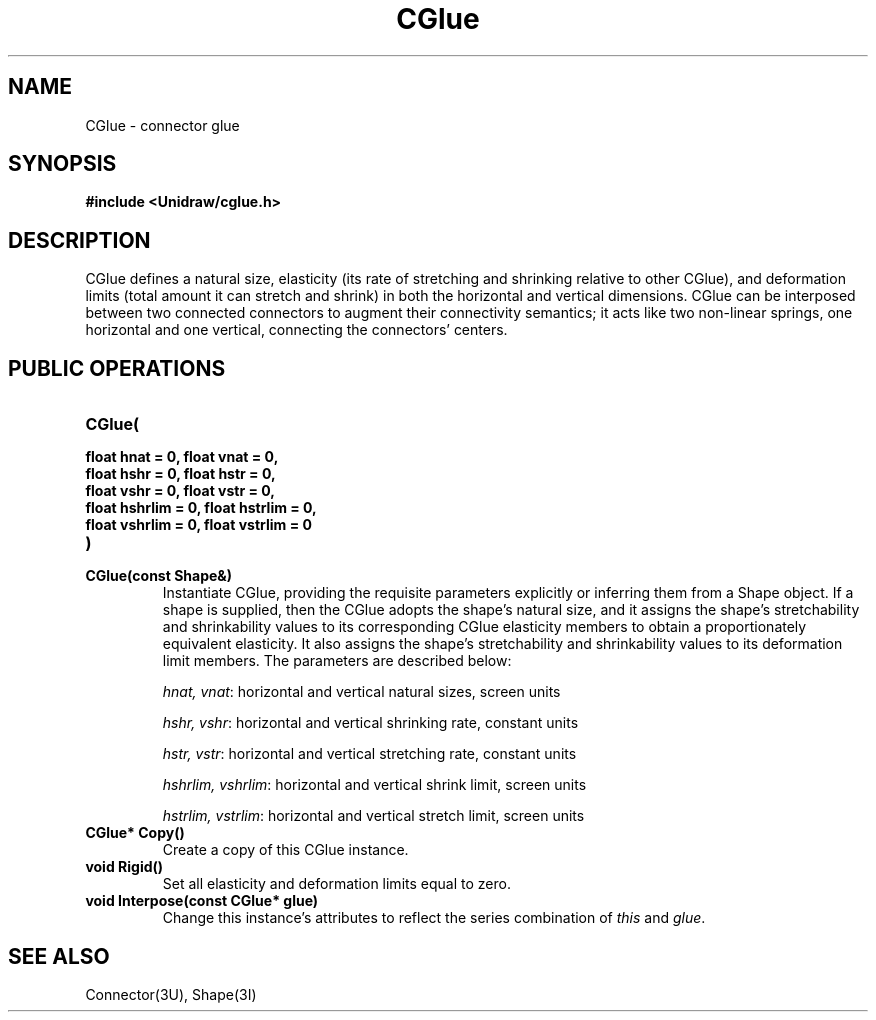 .TH CGlue 3U "23 November 1990" "Unidraw" "InterViews Reference Manual"
.SH NAME
CGlue \- connector glue
.SH SYNOPSIS
.B #include <Unidraw/cglue.h>
.SH DESCRIPTION
CGlue defines a natural size, elasticity (its rate of stretching and
shrinking relative to other CGlue), and deformation limits (total
amount it can stretch and shrink) in both the horizontal and vertical
dimensions.  CGlue can be interposed between two connected connectors
to augment their connectivity semantics; it acts like two non-linear
springs, one horizontal and one vertical, connecting the connectors'
centers.
.SH PUBLIC OPERATIONS
.TP
.B "CGlue("
.ns
.TP
.B "    float hnat = 0, float vnat = 0,"
.ns
.TP
.B "    float hshr = 0, float hstr = 0,"
.ns
.TP
.B "    float vshr = 0, float vstr = 0,"
.ns
.TP
.B "    float hshrlim = 0, float hstrlim = 0,"
.ns
.TP
.B "    float vshrlim = 0, float vstrlim = 0"
.ns
.TP
.B ")"
.ns
.TP
.B "CGlue(const Shape&)"
Instantiate CGlue, providing the requisite parameters explicitly or
inferring them from a Shape object.  If a shape is supplied, then the
CGlue adopts the shape's natural size, and it assigns the shape's
stretchability and shrinkability values to its corresponding CGlue
elasticity members to obtain a proportionately equivalent elasticity.
It also assigns the shape's stretchability and shrinkability values to
its deformation limit members.  The parameters are described below:

\fIhnat, vnat\fP: horizontal and vertical natural sizes, screen
units

\fIhshr, vshr\fP: horizontal and vertical shrinking rate, constant
units

\fIhstr, vstr\fP: horizontal and vertical stretching rate, constant
units

\fIhshrlim, vshrlim\fP: horizontal and vertical shrink limit, screen
units

\fIhstrlim, vstrlim\fP: horizontal and vertical stretch limit, screen
units
.TP
.B "CGlue* Copy()"
Create a copy of this CGlue instance.
.TP
.B "void Rigid()"
Set all elasticity and deformation limits equal to zero.
.TP
.B "void Interpose(const CGlue* glue)"
Change this instance's attributes to reflect the series combination of
\fIthis\fP and \fIglue\fP.
.SH SEE ALSO
Connector(3U), Shape(3I)
